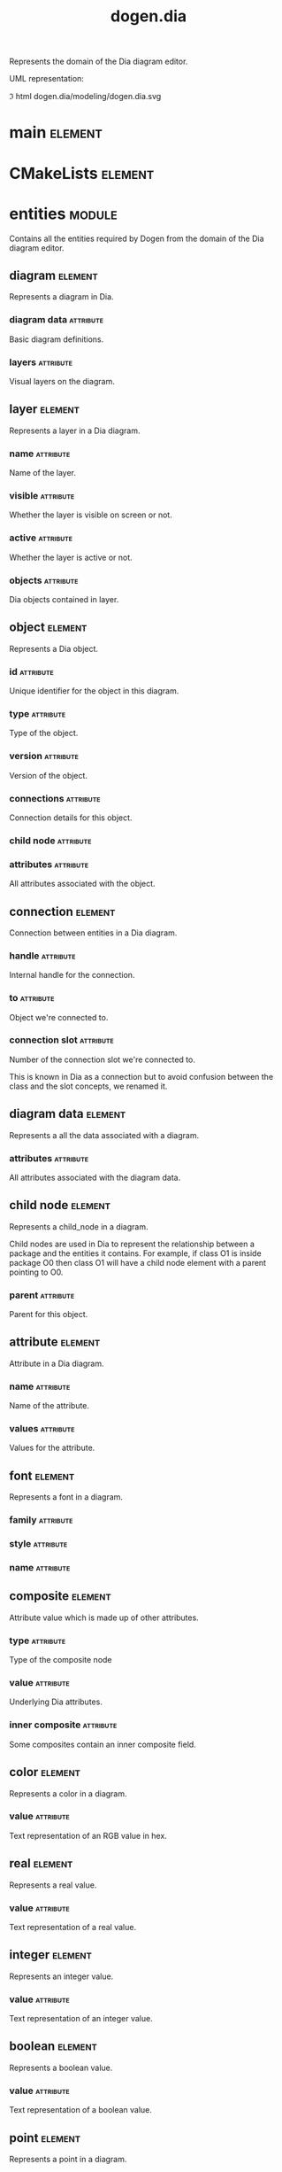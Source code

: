 #+title: dogen.dia
#+options: <:nil c:nil todo:nil ^:nil d:nil date:nil author:nil
#+tags: { element(e) attribute(a) module(m) }
:PROPERTIES:
:masd.codec.dia.comment: true
:masd.codec.model_modules: dogen.dia
:masd.codec.input_technical_space: cpp
:masd.codec.reference: cpp.builtins
:masd.codec.reference: cpp.std
:masd.codec.reference: cpp.boost
:masd.codec.reference: masd
:masd.codec.reference: masd.variability
:masd.codec.reference: dogen.profiles
:masd.codec.reference: dogen.tracing
:masd.variability.profile: dogen.profiles.base.default_profile
:END:

Represents the domain of the Dia diagram editor.

UML representation:

\image html dogen.dia/modeling/dogen.dia.svg

* main                                                              :element:
  :PROPERTIES:
  :custom_id: O1
  :masd.codec.stereotypes: masd::entry_point, dogen::untypable
  :END:
* CMakeLists                                                        :element:
  :PROPERTIES:
  :custom_id: O2
  :masd.codec.stereotypes: masd::build::cmakelists, dogen::handcrafted::cmake
  :END:
* entities                                                           :module:
  :PROPERTIES:
  :custom_id: O3
  :masd.codec.dia.comment: true
  :END:

Contains all the entities required by Dogen from the
domain of the Dia diagram editor.

** diagram                                                          :element:
   :PROPERTIES:
   :custom_id: O4
   :END:

Represents a diagram in Dia.

*** diagram data                                                  :attribute:
    :PROPERTIES:
    :masd.codec.type: diagram_data
    :END:

Basic diagram definitions.

*** layers                                                        :attribute:
    :PROPERTIES:
    :masd.codec.type: std::vector<layer>
    :END:

Visual layers on the diagram.

** layer                                                            :element:
   :PROPERTIES:
   :custom_id: O6
   :END:

Represents a layer in a Dia diagram.

*** name                                                          :attribute:
    :PROPERTIES:
    :masd.codec.type: std::string
    :END:

Name of the layer.

*** visible                                                       :attribute:
    :PROPERTIES:
    :masd.codec.type: bool
    :END:

Whether the layer is visible on screen or not.

*** active                                                        :attribute:
    :PROPERTIES:
    :masd.codec.type: bool
    :END:

Whether the layer is active or not.

*** objects                                                       :attribute:
    :PROPERTIES:
    :masd.codec.type: std::vector<object>
    :END:

Dia objects contained in layer.

** object                                                           :element:
   :PROPERTIES:
   :custom_id: O7
   :END:

Represents a Dia object.

*** id                                                            :attribute:
    :PROPERTIES:
    :masd.codec.type: std::string
    :END:

Unique identifier for the object in this diagram.

*** type                                                          :attribute:
    :PROPERTIES:
    :masd.codec.type: std::string
    :END:

Type of the object.

*** version                                                       :attribute:
    :PROPERTIES:
    :masd.codec.type: int
    :END:

Version of the object.

*** connections                                                   :attribute:
    :PROPERTIES:
    :masd.codec.type: std::vector<connection>
    :END:

Connection details for this object.

*** child node                                                    :attribute:
    :PROPERTIES:
    :masd.codec.type: boost::optional<child_node>
    :END:
*** attributes                                                    :attribute:
    :PROPERTIES:
    :masd.codec.type: std::vector<attribute>
    :END:

All attributes associated with the object.

** connection                                                       :element:
   :PROPERTIES:
   :custom_id: O8
   :END:

Connection between entities in a Dia diagram.

*** handle                                                        :attribute:
    :PROPERTIES:
    :masd.codec.type: std::string
    :END:

Internal handle for the connection.

*** to                                                            :attribute:
    :PROPERTIES:
    :masd.codec.type: std::string
    :END:

Object we're connected to.

*** connection slot                                               :attribute:
    :PROPERTIES:
    :masd.codec.type: std::string
    :END:

Number of the connection slot we're connected to.

This is known in Dia as a connection but to avoid confusion between the class and the slot concepts,
we renamed it.

** diagram data                                                     :element:
   :PROPERTIES:
   :custom_id: O9
   :END:

Represents a all the data associated with a diagram.

*** attributes                                                    :attribute:
    :PROPERTIES:
    :masd.codec.type: std::vector<attribute>
    :END:

All attributes associated with the diagram data.

** child node                                                       :element:
   :PROPERTIES:
   :custom_id: O10
   :END:

Represents a child_node in a diagram.

Child nodes are used in Dia to represent the relationship between a package and the entities it contains.
For example, if class O1 is inside package O0 then class O1 will have a child node element with a parent
pointing to O0.

*** parent                                                        :attribute:
    :PROPERTIES:
    :masd.codec.type: std::string
    :END:

Parent for this object.

** attribute                                                        :element:
   :PROPERTIES:
   :custom_id: O11
   :END:

Attribute in a Dia diagram.

*** name                                                          :attribute:
    :PROPERTIES:
    :masd.codec.type: std::string
    :END:

Name of the attribute.

*** values                                                        :attribute:
    :PROPERTIES:
    :masd.codec.type: std::vector<boost::variant<color,real,integer,font,boolean,point,string,enumeration,rectangle,composite>>
    :END:

Values for the attribute.

** font                                                             :element:
   :PROPERTIES:
   :custom_id: O12
   :END:

Represents a font in a diagram.

*** family                                                        :attribute:
    :PROPERTIES:
    :masd.codec.type: std::string
    :END:
*** style                                                         :attribute:
    :PROPERTIES:
    :masd.codec.type: std::string
    :END:
*** name                                                          :attribute:
    :PROPERTIES:
    :masd.codec.type: std::string
    :END:
** composite                                                        :element:
   :PROPERTIES:
   :custom_id: O13
   :masd.codec.stereotypes: dogen::untestable
   :END:

Attribute value which is made up of other attributes.

*** type                                                          :attribute:
    :PROPERTIES:
    :masd.codec.type: std::string
    :END:

Type of the composite node

*** value                                                         :attribute:
    :PROPERTIES:
    :masd.codec.type: std::vector<boost::shared_ptr<attribute>>
    :END:

Underlying Dia attributes.

*** inner composite                                               :attribute:
    :PROPERTIES:
    :masd.codec.type: boost::shared_ptr<composite>
    :END:

Some composites contain an inner composite field.

** color                                                            :element:
   :PROPERTIES:
   :custom_id: O14
   :END:

Represents a color in a diagram.

*** value                                                         :attribute:
    :PROPERTIES:
    :masd.codec.type: std::string
    :END:

Text representation of an RGB value in hex.

** real                                                             :element:
   :PROPERTIES:
   :custom_id: O15
   :END:

Represents a real value.

*** value                                                         :attribute:
    :PROPERTIES:
    :masd.codec.type: std::string
    :END:

Text representation of a real value.

** integer                                                          :element:
   :PROPERTIES:
   :custom_id: O16
   :END:

Represents an integer value.

*** value                                                         :attribute:
    :PROPERTIES:
    :masd.codec.type: std::string
    :END:

Text representation of an integer value.

** boolean                                                          :element:
   :PROPERTIES:
   :custom_id: O17
   :END:

Represents a boolean value.

*** value                                                         :attribute:
    :PROPERTIES:
    :masd.codec.type: std::string
    :END:

Text representation of a boolean value.

** point                                                            :element:
   :PROPERTIES:
   :custom_id: O18
   :END:

Represents a point in a diagram.

*** value                                                         :attribute:
    :PROPERTIES:
    :masd.codec.type: std::string
    :END:

Text representation of a point with X/Y coordinates.

** enumeration                                                      :element:
   :PROPERTIES:
   :custom_id: O19
   :END:

Represents a enumeration in a diagram.

*** value                                                         :attribute:
    :PROPERTIES:
    :masd.codec.type: std::string
    :END:

Text representation of a enumeration.

** string                                                           :element:
   :PROPERTIES:
   :custom_id: O20
   :END:

Represents a string value.

*** value                                                         :attribute:
    :PROPERTIES:
    :masd.codec.type: std::string
    :END:

Represents a string value.

** rectangle                                                        :element:
   :PROPERTIES:
   :custom_id: O21
   :END:

Represents a rectangle in a diagram.

*** value                                                         :attribute:
    :PROPERTIES:
    :masd.codec.type: std::string
    :END:

Text representation of a rectangle with a pair of X/Y coordinates.

* transforms                                                         :module:
  :PROPERTIES:
  :custom_id: O40
  :END:
** transformation error                                             :element:
   :PROPERTIES:
   :custom_id: O41
   :masd.codec.stereotypes: masd::exception
   :END:

An error occurred whilst applying a transformation.

** string to diagram transform                                      :element:
   :PROPERTIES:
   :custom_id: O42
   :masd.codec.stereotypes: dogen::handcrafted::typeable
   :END:
